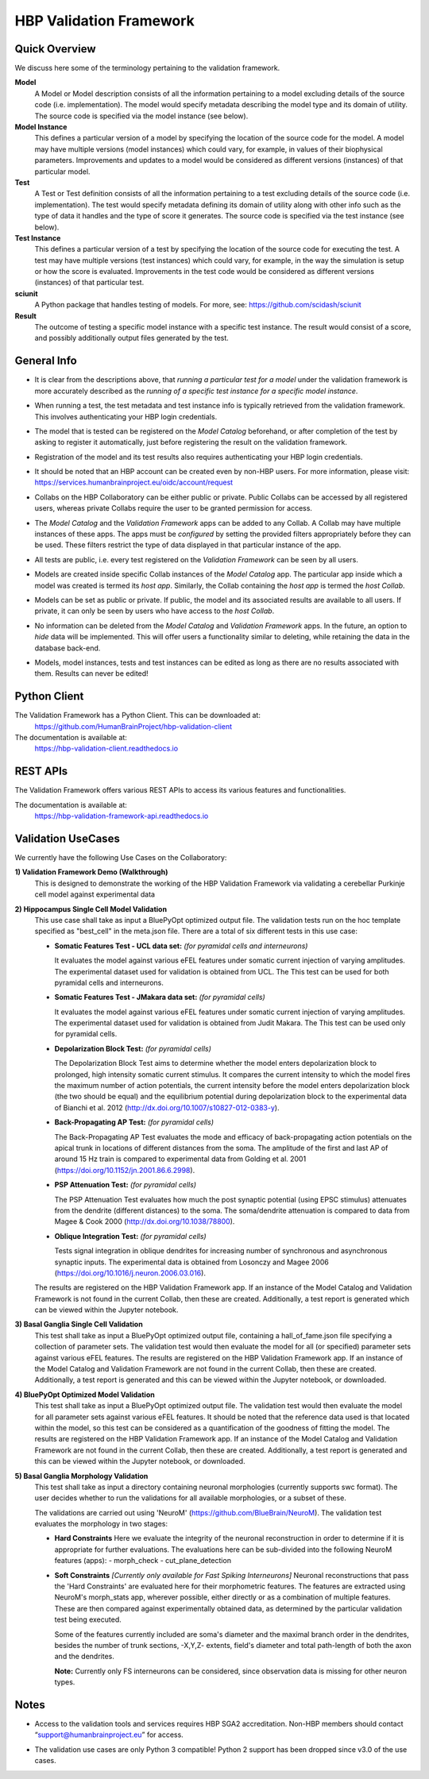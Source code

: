 .. _validation_framework:

########################
HBP Validation Framework
########################

.. _vf-overview:

**************
Quick Overview
**************

We discuss here some of the terminology pertaining to the validation framework.

**Model**
   A Model or Model description consists of all the information pertaining to a
   model excluding details of the source code (i.e. implementation). The model
   would specify metadata describing the model type and its domain of utility.
   The source code is specified via the model instance (see below).

**Model Instance**
   This defines a particular version of a model by specifying the location of
   the source code for the model. A model may have multiple versions
   (model instances) which could vary, for example, in values of their
   biophysical parameters. Improvements and updates to a model would
   be considered as different versions (instances) of that particular model.

**Test**
   A Test or Test definition consists of all the information pertaining to a
   test excluding details of the source code (i.e. implementation). The test
   would specify metadata defining its domain of utility along with other info
   such as the type of data it handles and the type of score it generates.
   The source code is specified via the test instance (see below).

**Test Instance**
   This defines a particular version of a test by specifying the location of
   the source code for executing the test. A test may have multiple versions
   (test instances) which could vary, for example, in the way the simulation
   is setup or how the score is evaluated. Improvements in the test code would
   be considered as different versions (instances) of that particular test.

**sciunit**
   A Python package that handles testing of models.
   For more, see: https://github.com/scidash/sciunit

**Result**
   The outcome of testing a specific model instance with a specific test
   instance. The result would consist of a score, and possibly additionally
   output files generated by the test.

.. _vf-general:

**************
General Info
**************

- It is clear from the descriptions above, that *running a particular
  test for a model* under the validation framework is more accurately described as
  the *running of a specific test instance for a specific model instance*.

* When running a test, the test metadata and test instance info is typically
  retrieved from the validation framework. This involves authenticating your HBP
  login credentials.

- The model that is tested can be registered on the *Model Catalog* beforehand,
  or after completion of the test by asking to register it automatically, just
  before registering the result on the validation framework.

* Registration of the model and its test results also requires authenticating
  your HBP login credentials.

- It should be noted that an HBP account can be created even by non-HBP users.
  For more information, please visit: https://services.humanbrainproject.eu/oidc/account/request

* Collabs on the HBP Collaboratory can be either public or private. Public
  Collabs can be accessed by all registered users, whereas private Collabs
  require the user to be granted permission for access.

- The *Model Catalog* and the *Validation Framework* apps can be added to any
  Collab. A Collab may have multiple instances of these apps. The apps must 
  be *configured* by setting the provided filters appropriately before they
  can be used. These filters restrict the type of data displayed in that particular
  instance of the app.

* All tests are public, i.e. every test registered on the *Validation Framework*
  can be seen by all users.

- Models are created inside specific Collab instances of the *Model Catalog* app.
  The particular app inside which a model was created is termed its *host app*.
  Similarly, the Collab containing the *host app* is termed the *host Collab*.

* Models can be set as public or private. If public, the model and its associated
  results are available to all users. If private, it can only be seen by users who
  have access to the *host Collab*.

- No information can be deleted from the *Model Catalog* and *Validation Framework*
  apps. In the future, an option to *hide* data will be implemented. This will offer
  users a functionality similar to deleting, while retaining the data in the
  database back-end.

* Models, model instances, tests and test instances can be edited as long as
  there are no results associated with them. Results can never be edited!


.. _vf-pyClient:

**************
Python Client
**************
The Validation Framework has a Python Client. This can be downloaded at:
  https://github.com/HumanBrainProject/hbp-validation-client

The documentation is available at:
  https://hbp-validation-client.readthedocs.io


.. _vf-restAPI:

*********
REST APIs
*********
The Validation Framework offers various REST APIs to access its various features and functionalities.

The documentation is available at:
  https://hbp-validation-framework-api.readthedocs.io


.. _vf-usecases:

*******************
Validation UseCases
*******************
We currently have the following Use Cases on the Collaboratory:

**1) Validation Framework Demo (Walkthrough)**
  This is designed to demonstrate the working of the HBP Validation Framework via validating a cerebellar Purkinje cell model against experimental data

**2) Hippocampus Single Cell Model Validation**
  This use case shall take as input a BluePyOpt optimized output file. The validation tests run on the hoc template specified as "best_cell" in the meta.json file. There are a total of six different tests in this use case:

  - **Somatic Features Test - UCL data set:** *(for pyramidal cells and interneurons)*

    It evaluates the model against various eFEL features under somatic current injection of varying amplitudes. The experimental dataset used for validation is obtained from UCL. The This test can be used for both pyramidal cells and interneurons.

  - **Somatic Features Test - JMakara data set:** *(for pyramidal cells)*

    It evaluates the model against various eFEL features under somatic current injection of varying amplitudes. The experimental dataset used for validation is obtained from Judit Makara. The This test can be used only for pyramidal cells.

  - **Depolarization Block Test:** *(for pyramidal cells)*

    The Depolarization Block Test aims to determine whether the model enters depolarization block to prolonged, high intensity somatic current stimulus. It compares the current intensity to which the model fires the maximum number of action potentials, the current intensity before the model enters depolarization block (the two should be equal) and the equilibrium potential during depolarization block to the experimental data of Bianchi et al. 2012 (http://dx.doi.org/10.1007/s10827-012-0383-y).

  - **Back-Propagating AP Test:** *(for pyramidal cells)*

    The Back-Propagating AP Test evaluates the mode and efficacy of back-propagating action potentials on the apical trunk in locations of different distances from the soma. The amplitude of the first and last AP of around 15 Hz train is compared to experimental data from Golding et al. 2001 (https://doi.org/10.1152/jn.2001.86.6.2998).

  - **PSP Attenuation Test:** *(for pyramidal cells)*

    The PSP Attenuation Test evaluates how much the post synaptic potential (using EPSC stimulus) attenuates from the dendrite (different distances) to the soma. The soma/dendrite attenuation is compared to data from Magee & Cook 2000 (http://dx.doi.org/10.1038/78800).

  - **Oblique Integration Test:** *(for pyramidal cells)*

    Tests signal integration in oblique dendrites for increasing number of synchronous and asynchronous synaptic inputs. The experimental data is obtained from Losonczy and Magee 2006 (https://doi.org/10.1016/j.neuron.2006.03.016).

  The results are registered on the HBP Validation Framework app. If an instance of the Model Catalog and Validation Framework is not found in the current Collab, then these are created. Additionally, a test report is generated which can be viewed within the Jupyter notebook.

**3) Basal Ganglia Single Cell Validation**
  This test shall take as input a BluePyOpt optimized output file, containing a hall_of_fame.json file specifying a collection of parameter sets. The validation test would then evaluate the model for all (or specified) parameter sets against various eFEL features. The results are registered on the HBP Validation Framework app. If an instance of the Model Catalog and Validation Framework are not found in the current Collab, then these are created. Additionally, a test report is generated and this can be viewed within the Jupyter notebook, or downloaded.


**4) BluePyOpt Optimized Model Validation**
  This test shall take as input a BluePyOpt optimized output file. The validation test would then evaluate the model for all parameter sets against various eFEL features. It should be noted that the reference data used is that located within the model, so this test can be considered as a quantification of the goodness of fitting the model. The results are registered on the HBP Validation Framework app. If an instance of the Model Catalog and Validation Framework are not found in the current Collab, then these are created. Additionally, a test report is generated and this can be viewed within the Jupyter notebook, or downloaded.

**5) Basal Ganglia Morphology Validation**
  This test shall take as input a directory containing neuronal morphologies (currently supports swc format). The user decides whether to run the validations for all available morphologies, or a subset of these.

  The validations are carried out using 'NeuroM' (https://github.com/BlueBrain/NeuroM). The validation test evaluates the morphology in two stages:

  - **Hard Constraints**
    Here we evaluate the integrity of the neuronal reconstruction in order to determine if it is appropriate for further evaluations. The evaluations here can be sub-divided into the following NeuroM features (apps): - morph_check - cut_plane_detection

  - **Soft Constraints** *[Currently only available for Fast Spiking Interneurons]*
    Neuronal reconstructions that pass the 'Hard Constraints' are evaluated here for their morphometric features. The features are extracted using NeuroM's morph_stats app, wherever possible, either directly or as a combination of multiple features. These are then compared against experimentally obtained data, as determined by the particular validation test being executed.

    Some of the features currently included are soma's diameter and the maximal branch order in the dendrites, besides the number of trunk sections, -X,Y,Z- extents, field's diameter and total path-length of both the axon and the dendrites.

    **Note:** Currently only FS interneurons can be considered, since observation data is missing for other neuron types.

.. _vf-notes:

*****
Notes
*****

- Access to the validation tools and services requires HBP SGA2 accreditation. Non-HBP members should contact “support@humanbrainproject.eu” for access.

* The validation use cases are only Python 3 compatible! Python 2 support has been dropped since v3.0 of the use cases.